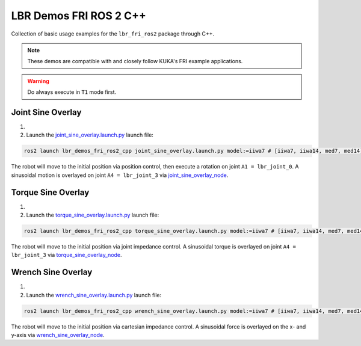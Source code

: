 LBR Demos FRI ROS 2 C++
=======================
Collection of basic usage examples for the ``lbr_fri_ros2`` package through C++.

.. note::
    These demos are compatible with and closely follow KUKA's FRI example applications.

.. warning::
    Do always execute in ``T1`` mode first.

Joint Sine Overlay
------------------
#. .. dropdown:: Launch the ``LBRJointSineOverlay`` application on the ``KUKA smartPAD``

    .. thumbnail:: ../../doc/img/applications_joint_sine_overlay.png

#. Launch the `joint_sine_overlay.launch.py <https://github.com/KCL-BMEIS/lbr_fri_ros2_stack/blob/humble/lbr_demos/lbr_demos_fri_ros2_cpp/launch/joint_sine_overlay.launch.py>`_ launch file:

.. code-block:: bash

    ros2 launch lbr_demos_fri_ros2_cpp joint_sine_overlay.launch.py model:=iiwa7 # [iiwa7, iiwa14, med7, med14]

The robot will move to the initial position via position control, then execute a rotation on joint ``A1 = lbr_joint_0``. A sinusoidal motion is overlayed on joint ``A4 = lbr_joint_3`` via `joint_sine_overlay_node <https://github.com/KCL-BMEIS/lbr_fri_ros2_stack/blob/humble/lbr_demos/lbr_demos_fri_ros2_cpp/src/joint_sine_overlay_node.cpp>`_.

Torque Sine Overlay
-------------------
#. .. dropdown:: Launch the ``LBRTorqueSineOverlay`` application on the ``KUKA smartPAD``

    .. thumbnail:: ../../doc/img/applications_torque_sine_overlay.png

#. Launch the `torque_sine_overlay.launch.py <https://github.com/KCL-BMEIS/lbr_fri_ros2_stack/blob/humble/lbr_demos/lbr_demos_fri_ros2_cpp/launch/torque_sine_overlay.launch.py>`_ launch file:

.. code-block:: bash

    ros2 launch lbr_demos_fri_ros2_cpp torque_sine_overlay.launch.py model:=iiwa7 # [iiwa7, iiwa14, med7, med14]

The robot will move to the initial position via joint impedance control. A sinusoidal torque is overlayed on joint ``A4 = lbr_joint_3`` via `torque_sine_overlay_node <https://github.com/KCL-BMEIS/lbr_fri_ros2_stack/blob/humble/lbr_demos/lbr_demos_fri_ros2_cpp/src/torque_sine_overlay_node.cpp>`_.

Wrench Sine Overlay
-------------------
#. .. dropdown:: Launch the ``LBRWrenchSineOverlay`` application on the ``KUKA smartPAD``

    .. thumbnail:: ../../doc/img/applications_wrench_sine_overlay.png

#. Launch the `wrench_sine_overlay.launch.py <https://github.com/KCL-BMEIS/lbr_fri_ros2_stack/blob/humble/lbr_demos/lbr_demos_fri_ros2_cpp/launch/wrench_sine_overlay.launch.py>`_ launch file:

.. code-block:: bash

    ros2 launch lbr_demos_fri_ros2_cpp wrench_sine_overlay.launch.py model:=iiwa7 # [iiwa7, iiwa14, med7, med14]

The robot will move to the initial position via cartesian impedance control. A sinusoidal force is overlayed on the x- and y-axis via `wrench_sine_overlay_node <https://github.com/KCL-BMEIS/lbr_fri_ros2_stack/blob/humble/lbr_demos/lbr_demos_fri_ros2_cpp/src/wrench_sine_overlay_node.cpp>`_.
